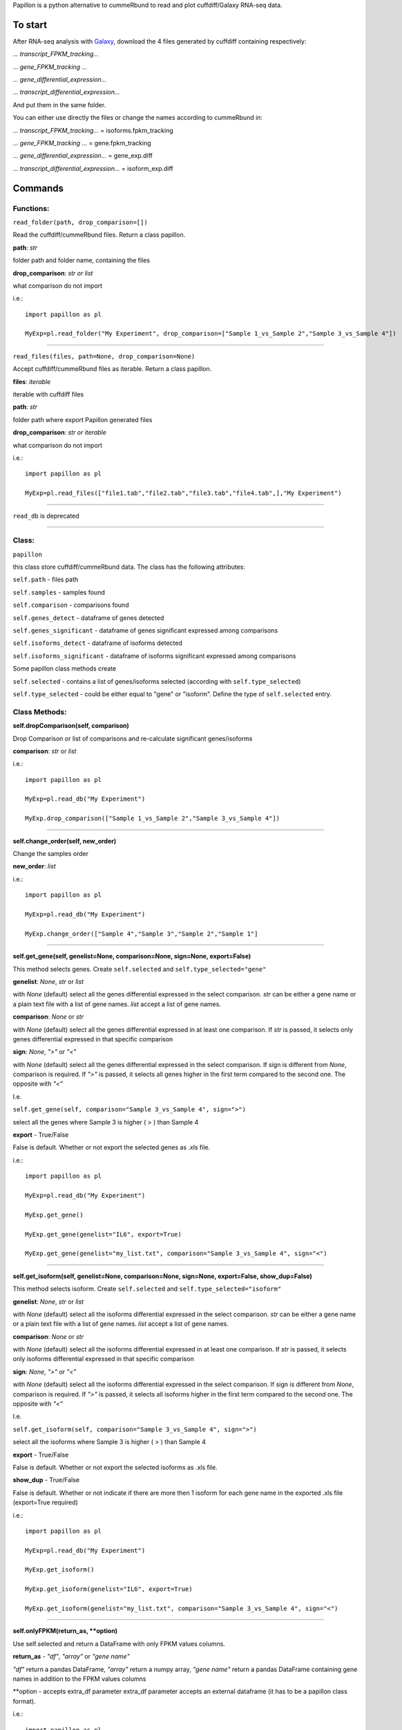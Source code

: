 Papillon is a python alternative to cummeRbund to read and plot cuffdiff/Galaxy
RNA-seq data.

To start
========

After RNA-seq analysis with `Galaxy <https://usegalaxy.org/>`__,
download the 4 files generated by cuffdiff containing respectively:

*... transcript\_FPKM\_tracking...*

*... gene\_FPKM\_tracking ...*

*... gene\_differential\_expression...*

*... transcript\_differential\_expression...*

And put them in the same folder.

You can either use directly the files or change the names according to
cummeRbund in:

*... transcript\_FPKM\_tracking...* = isoforms.fpkm\_tracking

*... gene\_FPKM\_tracking ...* = gene.fpkm\_tracking

*... gene\_differential\_expression...* = gene\_exp.diff

*... transcript\_differential\_expression...* = isoform\_exp.diff


Commands
========

Functions:
----------

``read_folder(path, drop_comparison=[])``

Read the cuffdiff/cummeRbund files. Return a class papillon.

**path**: *str*

folder path and folder name, containing the files

**drop\_comparison**: *str or list*

what comparison do not import

i.e.:

::

     import papillon as pl

     MyExp=pl.read_folder("My Experiment", drop_comparison=["Sample 1_vs_Sample 2","Sample 3_vs_Sample 4"])

--------------


``read_files(files, path=None, drop_comparison=None)``

Accept cuffdiff/cummeRbund files as iterable. Return a class papillon.

**files**: *iterable*

iterable with cuffdiff files

**path**: *str*

folder path where export Papillon generated files

**drop\_comparison**: *str or iterable*

what comparison do not import

i.e.:

::

     import papillon as pl

     MyExp=pl.read_files(["file1.tab","file2.tab","file3.tab","file4.tab",],"My Experiment")

--------------


``read_db`` is deprecated

--------------


Class:
------

``papillon``

this class store cuffdiff/cummeRbund data. The class has the following
attributes:

``self.path`` - files path

``self.samples`` - samples found

``self.comparison`` - comparisons found

``self.genes_detect`` - dataframe of genes detected

``self.genes_significant`` - dataframe of genes significant expressed
among comparisons

``self.isoforms_detect`` - dataframe of isoforms detected

``self.isoforms_significant`` - dataframe of isoforms significant
expressed among comparisons

Some papillon class methods create

``self.selected`` - contains a list of genes/isoforms selected
(according with ``self.type_selected``)

``self.type_selected`` - could be either equal to "gene" or "isoform".
Define the type of ``self.selected`` entry.


Class Methods:
--------------
**self.dropComparison(self, comparison)**

Drop Comparison or list of comparisons and re-calculate significant
genes/isoforms

**comparison**: *str* or *list*

i.e.:

::

     import papillon as pl

     MyExp=pl.read_db("My Experiment")

     MyExp.drop_comparison(["Sample 1_vs_Sample 2","Sample 3_vs_Sample 4"])

--------------

**self.change_order(self, new_order)**

Change the samples order

**new\_order**: *list*

i.e.:

::

     import papillon as pl

     MyExp=pl.read_db("My Experiment")

     MyExp.change_order(["Sample 4","Sample 3","Sample 2","Sample 1"]

--------------

**self.get_gene(self, genelist=None, comparison=None, sign=None, export=False)**

This method selects genes. Create ``self.selected`` and
``self.type_selected="gene"``

**genelist**: *None*, *str* or *list*

with *None* (default) select all the genes differential expressed in the
select comparison. *str* can be either a gene name or a plain text file
with a list of gene names. *list* accept a list of gene names.

**comparison**: *None* or *str*

with *None* (default) select all the genes differential expressed in at
least one comparison. If *str* is passed, it selects only genes
differential expressed in that specific comparison

**sign**: *None*, *">"* or *"<"*

with *None* (default) select all the genes differential expressed in the
select comparison. If sign is different from *None*, comparison is
required. If *">"* is passed, it selects all genes higher in the first
term compared to the second one. The opposite with *"<"*

I.e.

``self.get_gene(self, comparison="Sample 3_vs_Sample 4", sign=">")``

select all the genes where Sample 3 is higher ( > ) than Sample 4

**export** - True/False

False is default. Whether or not export the selected genes as .xls file.

i.e.:

::

     import papillon as pl

     MyExp=pl.read_db("My Experiment")

     MyExp.get_gene()

     MyExp.get_gene(genelist="IL6", export=True)

     MyExp.get_gene(genelist="my_list.txt", comparison="Sample 3_vs_Sample 4", sign="<")

--------------

**self.get_isoform(self, genelist=None, comparison=None, sign=None, export=False, show_dup=False)**

This method selects isoform. Create ``self.selected`` and
``self.type_selected="isoform"``

**genelist**: *None*, *str* or *list*

with *None* (default) select all the isoforms differential expressed in
the select comparison. *str* can be either a gene name or a plain text
file with a list of gene names. *list* accept a list of gene names.

**comparison**: *None* or *str*

with *None* (default) select all the isoforms differential expressed in
at least one comparison. If *str* is passed, it selects only isoforms
differential expressed in that specific comparison

**sign**: *None*, *">"* or *"<"*

with *None* (default) select all the isoforms differential expressed in
the select comparison. If sign is different from *None*, comparison is
required. If *">"* is passed, it selects all isoforms higher in the
first term compared to the second one. The opposite with *"<"*

I.e.

``self.get_isoform(self, comparison="Sample 3_vs_Sample 4", sign=">")``

select all the isoforms where Sample 3 is higher ( > ) than Sample 4

**export** - True/False

False is default. Whether or not export the selected isoforms as .xls
file.

**show\_dup** - True/False

False is default. Whether or not indicate if there are more then 1
isoform for each gene name in the exported .xls file (export=True
required)

i.e.:

::

     import papillon as pl

     MyExp=pl.read_db("My Experiment")

     MyExp.get_isoform()

     MyExp.get_isoform(genelist="IL6", export=True)

     MyExp.get_isoform(genelist="my_list.txt", comparison="Sample 3_vs_Sample 4", sign="<")

--------------

**self.onlyFPKM(return_as, **option)**

Use self.selected and return a DataFrame with only FPKM values columns.

**return\_as** - *"df"*, *"array"* or *"gene name"*

*"df"* return a pandas DataFrame, *"array"* return a numpy array, *"gene
name"* return a pandas DataFrame containing gene names in addition to
the FPKM values columns

\*\*option - accepts extra\_df parameter extra\_df parameter accepts an
external dataframe (it has to be a papillon class format).

i.e.:

::

     import papillon as pl

     MyExp=pl.read_db("My Experiment")

     MyExp.get_isoform()

     MyExp.onlyFPKM("df")

--------------

**self.heatmap(self, z_score=True, col_cluster=False, method="complete", cmap="seismic", export=False, **options)**

Generate a heatmap with self.selected genes/isoforms

**z\_score** - True/False or 1.

True is default. Whether or not apply z-score normalization. Z-score
normalization is quite common in heatmap for gene/isoform expression. Z
scores are: z = (x - mean)/std, so values in each row will get the mean
of the row subtracted, then divided by the standard deviation of the
row. This ensures that each row has mean of 0 and variance of 1. It is
possible apply the same normalization to the column giving z\_score = 1.

**col\_cluster** - True/False

False is default. Whether or not cluster the samples.

**method** - *str*

Linkage method to use for calculating clusters. Default is "complete",
because according to D'haeseleer P. Nat Biotechnol. 2005, complete
linkage is one of the best linkage methods for gene expression
clustering. See `seaborn.clustermap documentation to use other linkage
methods <http://seaborn.pydata.org/generated/seaborn.clustermap.html>`__

**cmap** - *str*

matplotlib colormap name or object, or list of colors. Default is
"seismic". Check
`here <https://matplotlib.org/examples/color/colormaps_reference.html>`__
or `here <https://matplotlib.org/users/colormaps.html>`__ for more color
maps. See `seaborn.heatmap documentation for more
information <https://seaborn.pydata.org/generated/seaborn.heatmap.html>`__

**export** - True/False

False is default. Whether or not export the heatmap as .png file.

\*\*options Accept all the parameter and values accepted by
seaborn.clustermap. See `seaborn.clustermap documentation for more
information. <http://seaborn.pydata.org/generated/seaborn.clustermap.html>`__
i.e.:

::

     import papillon as pl

     MyExp=pl.read_db("My Experiment")

     MyExp.get_isoform()

     MyExp.heatmap()

     MyExp.heatmap(z_score=False, export=True)

     MyExp.heatmap(z_score=True, col_cluster=True)

--------------

**self.lineplot(self, title="", legend=True, z_score=False, export=False, df=None, size=10, **option)**

Create a lineplot with self.selected. Max number of genes/isoforms is
200.

**title** - *str*

accept a string as title of the plot

**legend** - True/False

True is default. Whether show or not the legend. Default is True, if the
number of genes is higher than 50 is forced to False.

**z\_score** - True/False

False is default. Whether or not apply z-score normalization. Z-score
normalization. Z scores are: z = (x - mean)/std, so values in each row
will get the mean of the row subtracted, then divided by the standard
deviation of the row. This ensures that each row has mean of 0 and
variance of 1.

**export** - True/False

False is default. Whether or not export the plot as .png file.

**df** - *pandas.DataFrame*

accept a dataframe different from self.selected. It should have a
papillon class structure.

**size** - *int* Size of the figure to create. Default is 10

\*\*options - all the options accepted by seaborn.factorplot. `See
seaborn.factorplot documentation for more
info. <https://seaborn.pydata.org/generated/seaborn.factorplot.html>`__

i.e.:

::

     import papillon as pl

     MyExp=pl.read_db("My Experiment")

     MyExp.get_isoform()

     MyExp.lineplot()

     MyExp.lineplot(title="My genes", legend=False)

     MyExp.lineplot(z_score=True, export=True)

--------------

**self.plot** is deprecated

--------------

**self.search(self, word, where, how="table", export=False)**

search among gene/isoform names in detected and significant.

**word** - *str* str to search among the gene names

**where** - *"genes\_detected"*, *"genes\_significant"*,
*"isoforms\_detected"*, *"isoforms\_significant"* define where search
the word.

**how** - *"table"*, *"list"* or *"selected"*

*"table"* return found names as pandas.DataFrame.

*"list"* return found names as list with no duplicates.

*"selected"* select the genes/isoforms as self.selected, works only with
where="...significant"

**export** - True/False

False is default. Whether or not export the found isoforms/genes as .xls
file.

i.e.:

::

     import papillon as pl

     MyExp=pl.read_db("My Experiment")

     MyExp.search(word="IL", where="genes_significant", export=True)

     MyExp.search(word="CCL", where="isoforms_detected", how="list")
